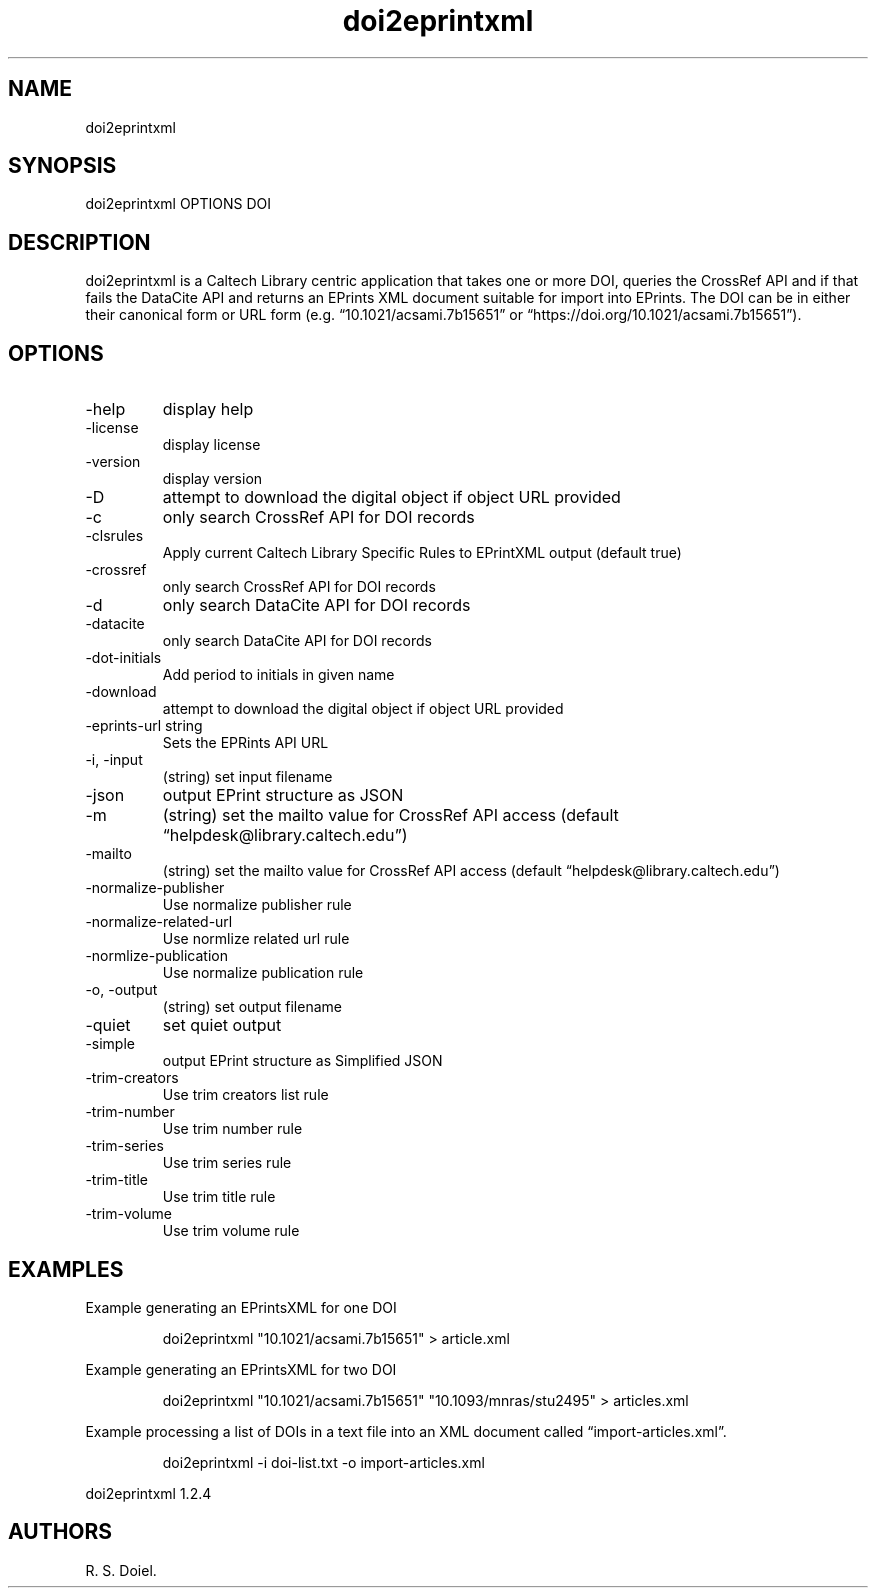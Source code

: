 .\" Automatically generated by Pandoc 3.6.3
.\"
.TH "doi2eprintxml" "" "" ""
.SH NAME
doi2eprintxml
.SH SYNOPSIS
doi2eprintxml OPTIONS DOI
.SH DESCRIPTION
doi2eprintxml is a Caltech Library centric application that takes one or
more DOI, queries the CrossRef API and if that fails the DataCite API
and returns an EPrints XML document suitable for import into EPrints.
The DOI can be in either their canonical form or URL form
(e.g.\ \[lq]10.1021/acsami.7b15651\[rq] or
\[lq]https://doi.org/10.1021/acsami.7b15651\[rq]).
.SH OPTIONS
.TP
\-help
display help
.TP
\-license
display license
.TP
\-version
display version
.TP
\-D
attempt to download the digital object if object URL provided
.TP
\-c
only search CrossRef API for DOI records
.TP
\-clsrules
Apply current Caltech Library Specific Rules to EPrintXML output
(default true)
.TP
\-crossref
only search CrossRef API for DOI records
.TP
\-d
only search DataCite API for DOI records
.TP
\-datacite
only search DataCite API for DOI records
.TP
\-dot\-initials
Add period to initials in given name
.TP
\-download
attempt to download the digital object if object URL provided
.TP
\-eprints\-url string
Sets the EPRints API URL
.TP
\-i, \-input
(string) set input filename
.TP
\-json
output EPrint structure as JSON
.TP
\-m
(string) set the mailto value for CrossRef API access (default
\[lq]helpdesk\[at]library.caltech.edu\[rq])
.TP
\-mailto
(string) set the mailto value for CrossRef API access (default
\[lq]helpdesk\[at]library.caltech.edu\[rq])
.TP
\-normalize\-publisher
Use normalize publisher rule
.TP
\-normalize\-related\-url
Use normlize related url rule
.TP
\-normlize\-publication
Use normalize publication rule
.TP
\-o, \-output
(string) set output filename
.TP
\-quiet
set quiet output
.TP
\-simple
output EPrint structure as Simplified JSON
.TP
\-trim\-creators
Use trim creators list rule
.TP
\-trim\-number
Use trim number rule
.TP
\-trim\-series
Use trim series rule
.TP
\-trim\-title
Use trim title rule
.TP
\-trim\-volume
Use trim volume rule
.SH EXAMPLES
Example generating an EPrintsXML for one DOI
.IP
.EX
    doi2eprintxml \[dq]10.1021/acsami.7b15651\[dq] > article.xml
.EE
.PP
Example generating an EPrintsXML for two DOI
.IP
.EX
    doi2eprintxml \[dq]10.1021/acsami.7b15651\[dq] \[dq]10.1093/mnras/stu2495\[dq] > articles.xml
.EE
.PP
Example processing a list of DOIs in a text file into an XML document
called \[lq]import\-articles.xml\[rq].
.IP
.EX
    doi2eprintxml \-i doi\-list.txt \-o import\-articles.xml
.EE
.PP
doi2eprintxml 1.2.4
.SH AUTHORS
R. S. Doiel.
